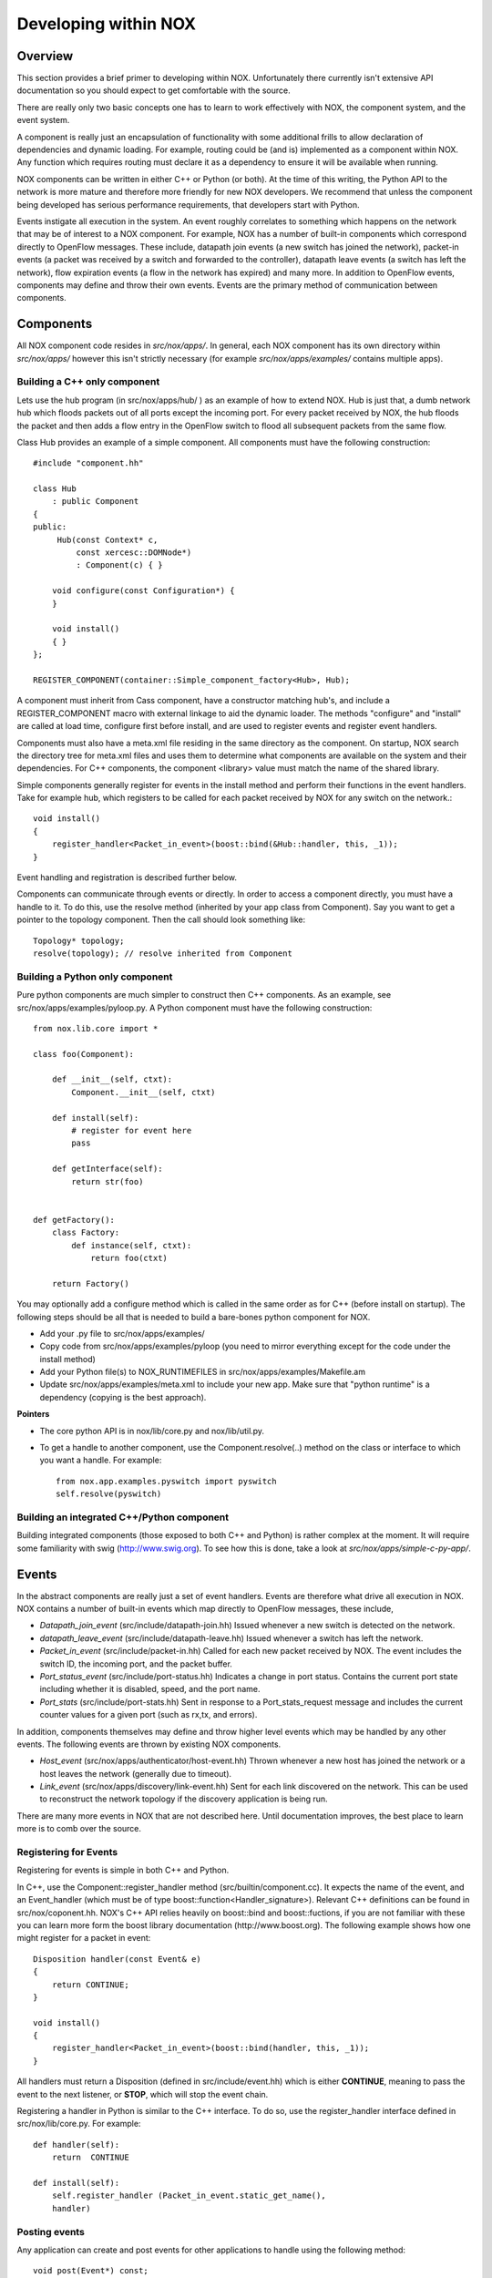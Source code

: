 .. _sec_application:

Developing within NOX
===================================

Overview
----------

This section provides a brief primer to developing within NOX.
Unfortunately there currently isn't extensive API documentation so you
should expect to get comfortable with the source. 

There are really only two basic concepts one has to learn to work
effectively with NOX, the component system, and the event system.

A component is really just an encapsulation of functionality with some
additional frills to allow declaration of dependencies and dynamic loading.
For example, routing could be (and is) implemented as a component within NOX.
Any function which requires routing must declare it as a dependency to ensure
it will be available when running.

NOX components can be written in either C++ or Python (or both).  At the time
of this writing, the Python API to the network is more mature and therefore
more friendly for new NOX developers.  We recommend that unless the component
being developed has serious performance requirements, that developers start
with Python.

Events instigate all execution in the system.  An event roughly correlates to
something which happens on the network that may be of interest to a NOX
component.  For example, NOX has a number of built-in components which
correspond directly to OpenFlow messages. These include, datapath join events
(a new switch has joined the network), packet-in events (a packet was received
by a switch and forwarded to the controller), datapath leave events (a switch
has left the network), flow expiration events (a flow in the network has
expired) and many more.  In addition to OpenFlow events, components may define
and throw their own events.  Events are the primary method of communication
between components.

Components
------------

All NOX component code resides in *src/nox/apps/*.  In general, each NOX
component has its own directory within *src/nox/apps/* however this isn't
strictly necessary (for example *src/nox/apps/examples/* contains multiple
apps).  


Building a C++ only component
^^^^^^^^^^^^^^^^^^^^^^^^^^^^^^^

Lets use the hub program (in src/nox/apps/hub/ ) as an example of how to
extend NOX.  Hub is just that, a dumb network hub which floods packets
out of all ports except the incoming port.  For every packet received by
NOX, the hub floods the packet and then adds a flow entry in the
OpenFlow switch to flood all subsequent packets from the same flow.  

..  highlight:: c
 
Class Hub provides an example of a simple component.  All components must have
the following construction::


   #include "component.hh"

   class Hub 
       : public Component 
   {
   public:
        Hub(const Context* c,
            const xercesc::DOMNode*) 
            : Component(c) { }
   
       void configure(const Configuration*) {
       }
   
       void install()
       { }
   };
   
   REGISTER_COMPONENT(container::Simple_component_factory<Hub>, Hub);

A component must inherit from Cass component, have a constructor matching
hub's, and include a REGISTER_COMPONENT macro with external linkage to aid the
dynamic loader.  The methods "configure" and "install" are called at load time,
configure first before install, and are used to register events and register
event handlers.

Components must also have a meta.xml file residing in the same directory as the
component.  On startup, NOX search the directory tree for meta.xml files and
uses them to determine what components are available on the system and their
dependencies.  For C++ components, the component <library> value must match the
name of the shared library. 

Simple components generally register for events in the install method and
perform their functions in the event handlers.  Take for example hub, which
registers to be called for each packet received by NOX for any switch on the
network.::

    void install()
    {
        register_handler<Packet_in_event>(boost::bind(&Hub::handler, this, _1));
    }

Event handling and registration is described further below.

Components can communicate through events or directly.  In order to access a
component directly, you must have a handle to it.  To do this, use the resolve
method (inherited by your app class from Component). Say you want to get a
pointer to the topology component. Then the call should look something like:: 

    Topology* topology;
    resolve(topology); // resolve inherited from Component


Building a Python only component
^^^^^^^^^^^^^^^^^^^^^^^^^^^^^^^^^
..  highlight:: python 

Pure python components are much simpler to construct then C++ components.  As
an example, see src/nox/apps/examples/pyloop.py.  A Python component must have the
following construction::

    from nox.lib.core import *

    class foo(Component):

        def __init__(self, ctxt):
            Component.__init__(self, ctxt)

        def install(self):
            # register for event here 
            pass

        def getInterface(self):
            return str(foo)


    def getFactory():
        class Factory:
            def instance(self, ctxt):
                return foo(ctxt)

        return Factory()


You may optionally add a configure method which is called in the same order as
for C++ (before install on startup).  The following steps should be all that is
needed to build a bare-bones python component for NOX.

* Add your .py file to src/nox/apps/examples/
* Copy code from src/nox/apps/examples/pyloop (you need to mirror everything except for the code under the install method)
* Add your Python file(s) to NOX_RUNTIMEFILES in src/nox/apps/examples/Makefile.am
* Update src/nox/apps/examples/meta.xml to include your new app. Make sure that "python runtime" is a dependency (copying is the best approach). 

**Pointers**

* The core python API is in nox/lib/core.py and nox/lib/util.py.
* To get a handle to another component, use the Component.resolve(..) method on the class or interface to which you want a handle. For example::

   from nox.app.examples.pyswitch import pyswitch
   self.resolve(pyswitch) 

Building an integrated C++/Python component
^^^^^^^^^^^^^^^^^^^^^^^^^^^^^^^^^^^^^^^^^^^^

Building integrated components (those exposed to both C++ and Python) is rather
complex at the moment.  It will require some familiarity with swig
(http://www.swig.org).  To see how this is done, take a look at
*src/nox/apps/simple-c-py-app/*.

Events
------------

In the abstract components are really just a set of event handlers.
Events are therefore what drive all execution in NOX.  NOX contains a
number of built-in events which map directly to OpenFlow messages, these
include,

* *Datapath_join_event* (src/include/datapath-join.hh) Issued whenever a new switch is detected on the network.

* *datapath_leave_event* (src/include/datapath-leave.hh) Issued whenever a switch has left the network.

* *Packet_in_event* (src/include/packet-in.hh) Called for each new packet received by NOX.  The event includes the switch ID, the incoming port, and the packet buffer.

* *Port_status_event* (src/include/port-status.hh) Indicates a change in port status.  Contains the current port state including whether it is disabled, speed, and the port name.

* *Port_stats* (src/include/port-stats.hh) Sent in response to a Port_stats_request message and includes the current counter values for a given port (such as rx,tx, and errors).

In addition, components themselves may define and throw higher level
events which may be handled by any other events.  The following events
are thrown by existing NOX components.

* *Host_event* (src/nox/apps/authenticator/host-event.hh) Thrown whenever a new host has joined the network or a host leaves the network (generally due to timeout).

* *Link_event* (src/nox/apps/discovery/link-event.hh) Sent for each link discovered on the network.  This can be used to reconstruct the network topology if the discovery application is being run.

There are many more events in NOX that are not described here.  Until
documentation improves, the best place to learn more is to comb over the
source.

Registering for Events 
^^^^^^^^^^^^^^^^^^^^^^^^^^^^^^^^^^^

Registering for events is simple in both C++ and Python.

..  highlight:: c

In C++, use the Component::register_handler method
(src/builtin/component.cc).  It expects the name of the event, and an
Event_handler (which must be of type
boost::function<Handler_signature>).  Relevant C++ definitions can be
found in src/nox/coponent.hh. NOX's C++ API relies heavily on
boost::bind and boost::fuctions, if you are not familiar with these you
can learn more form the boost library documentation
(http://www.boost.org).
The following example shows how one might register for a packet in event:: 

    Disposition handler(const Event& e)
    {
        return CONTINUE;
    }

    void install()
    {
        register_handler<Packet_in_event>(boost::bind(handler, this, _1));
    }

All handlers must return a Disposition (defined in src/include/event.hh)
which is either **CONTINUE**, meaning to pass the event to the next
listener, or **STOP**, which will stop the event chain.

..  highlight:: python 

Registering a handler in Python is similar to the C++ interface.  To do
so, use the register_handler interface defined in src/nox/lib/core.py.
For example::

    def handler(self):
        return  CONTINUE

    def install(self):
        self.register_handler (Packet_in_event.static_get_name(),
        handler)

Posting events 
^^^^^^^^^^^^^^^^

Any application can create and post events for other applications to
handle using the following method::

    void post(Event*) const;


.. warning::

    Events passed to post() are assumed to be dynamically allocated and
    are freed by NOX once fully dispatched.


Posting an event is simple.  For example::

        post(new Flow_in_event(flow, *src, *dst, src_dl_authed,
                               src_nw_authed, dst_dl_authed, dst_nw_authed, pi));

Posting events from Python is nearl identical.  The following code is
from src/nox/apps/discovery/discovery.py::

        e = Link_event(create_datapathid_from_host(linktuple[0]),
                      create_datapathid_from_host(linktuple[2]),
                      linktuple[1], linktuple[3], action)
        self.post(e)


Posting timers
^^^^^^^^^^^^^^^^^^^^^^

In NOX, all execution is event-driven (this isn't entirely true, but
unless you want to muck around with native threads, it's a reasonable
assumption).  Applications can ask NOX to call a handler after some
amount of time has lapsed, forming the basis for timer creation.  This
functionality is also done using the **post** method::

    Timer post(const Timer_Callback&, const timeval& duration) const;

For example, registering a method to be called every second might look like::

    void timer(){
        using namespace std;
        cout << "One second has passed " << endl;
        timevale tv={1,0}
        post(boost::bind(&Example::timer, this), tv);
    }

    timevale tv={1,0}
    post(boost::bind(&Example::timer, this), tv);

Or in Python::

    def timer():
        print 'one second has passed'
        self.post_callback(1, timer)

    post_callback(1, timer)

